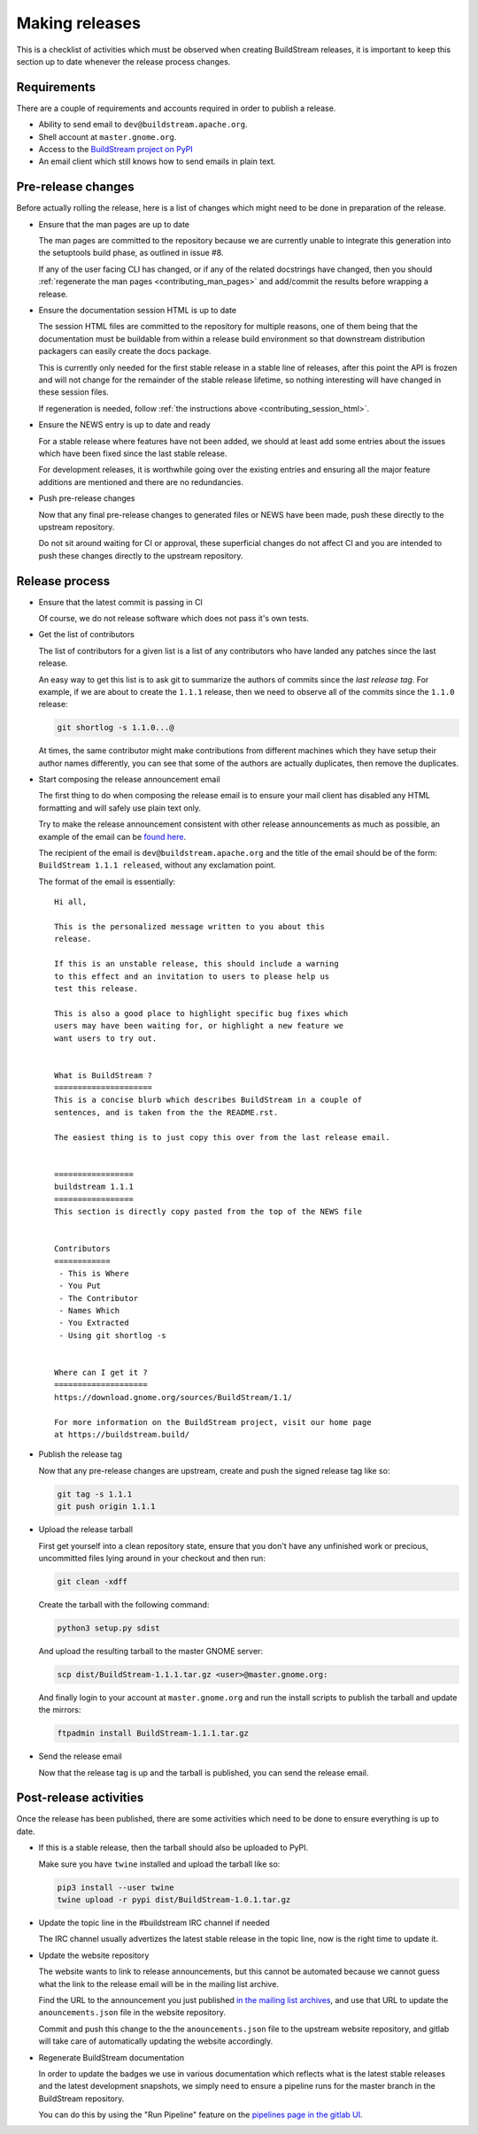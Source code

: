 

.. _making_releases:

Making releases
---------------
This is a checklist of activities which must be observed when creating
BuildStream releases, it is important to keep this section up to date
whenever the release process changes.


Requirements
~~~~~~~~~~~~
There are a couple of requirements and accounts required in order
to publish a release.

* Ability to send email to ``dev@buildstream.apache.org``.

* Shell account at ``master.gnome.org``.

* Access to the `BuildStream project on PyPI <https://pypi.org/project/BuildStream/>`_

* An email client which still knows how to send emails in plain text.


Pre-release changes
~~~~~~~~~~~~~~~~~~~
Before actually rolling the release, here is a list of changes which
might need to be done in preparation of the release.

* Ensure that the man pages are up to date

  The man pages are committed to the repository because we are
  currently unable to integrate this generation into the setuptools
  build phase, as outlined in issue #8.

  If any of the user facing CLI has changed, or if any of the
  related docstrings have changed, then you should
  :ref:`regenerate the man pages <contributing_man_pages>` and
  add/commit the results before wrapping a release.

* Ensure the documentation session HTML is up to date

  The session HTML files are committed to the repository for multiple
  reasons, one of them being that the documentation must be buildable
  from within a release build environment so that downstream distribution
  packagers can easily create the docs package.

  This is currently only needed for the first stable release
  in a stable line of releases, after this point the API is frozen
  and will not change for the remainder of the stable release lifetime,
  so nothing interesting will have changed in these session files.

  If regeneration is needed, follow :ref:`the instructions above <contributing_session_html>`.

* Ensure the NEWS entry is up to date and ready

  For a stable release where features have not been added, we
  should at least add some entries about the issues which have
  been fixed since the last stable release.

  For development releases, it is worthwhile going over the
  existing entries and ensuring all the major feature additions
  are mentioned and there are no redundancies.

* Push pre-release changes

  Now that any final pre-release changes to generated files or NEWS have
  been made, push these directly to the upstream repository.

  Do not sit around waiting for CI or approval, these superficial changes
  do not affect CI and you are intended to push these changes directly
  to the upstream repository.


Release process
~~~~~~~~~~~~~~~

* Ensure that the latest commit is passing in CI

  Of course, we do not release software which does not pass it's own
  tests.

* Get the list of contributors

  The list of contributors for a given list is a list of
  any contributors who have landed any patches since the
  last release.

  An easy way to get this list is to ask git to summarize
  the authors of commits since the *last release tag*. For
  example, if we are about to create the ``1.1.1`` release, then
  we need to observe all of the commits since the ``1.1.0``
  release:

  .. code:: shell

     git shortlog -s 1.1.0...@

  At times, the same contributor might make contributions from different
  machines which they have setup their author names differently, you
  can see that some of the authors are actually duplicates, then
  remove the duplicates.

* Start composing the release announcement email

  The first thing to do when composing the release email is to
  ensure your mail client has disabled any HTML formatting and will
  safely use plain text only.

  Try to make the release announcement consistent with other release
  announcements as much as possible, an example of the email
  can be `found here <https://mail.gnome.org/archives/buildstream-list/2019-February/msg00039.html>`_.

  The recipient of the email is ``dev@buildstream.apache.org`` and the title
  of the email should be of the form: ``BuildStream 1.1.1 released``, without
  any exclamation point.

  The format of the email is essentially::

    Hi all,

    This is the personalized message written to you about this
    release.

    If this is an unstable release, this should include a warning
    to this effect and an invitation to users to please help us
    test this release.

    This is also a good place to highlight specific bug fixes which
    users may have been waiting for, or highlight a new feature we
    want users to try out.


    What is BuildStream ?
    =====================
    This is a concise blurb which describes BuildStream in a couple of
    sentences, and is taken from the the README.rst.

    The easiest thing is to just copy this over from the last release email.


    =================
    buildstream 1.1.1
    =================
    This section is directly copy pasted from the top of the NEWS file


    Contributors
    ============
     - This is Where
     - You Put
     - The Contributor
     - Names Which
     - You Extracted
     - Using git shortlog -s


    Where can I get it ?
    ====================
    https://download.gnome.org/sources/BuildStream/1.1/

    For more information on the BuildStream project, visit our home page
    at https://buildstream.build/

* Publish the release tag

  Now that any pre-release changes are upstream, create and push the
  signed release tag like so:

  .. code:: shell

     git tag -s 1.1.1
     git push origin 1.1.1

* Upload the release tarball

  First get yourself into a clean repository state, ensure that you
  don't have any unfinished work or precious, uncommitted files lying
  around in your checkout and then run:

  .. code:: shell

     git clean -xdff

  Create the tarball with the following command:

  .. code:: shell

     python3 setup.py sdist

  And upload the resulting tarball to the master GNOME server:

  .. code:: shell

     scp dist/BuildStream-1.1.1.tar.gz <user>@master.gnome.org:

  And finally login to your account at ``master.gnome.org`` and run
  the install scripts to publish the tarball and update the mirrors:

  .. code:: shell

     ftpadmin install BuildStream-1.1.1.tar.gz

* Send the release email

  Now that the release tag is up and the tarball is published,
  you can send the release email.


Post-release activities
~~~~~~~~~~~~~~~~~~~~~~~
Once the release has been published, there are some activities
which need to be done to ensure everything is up to date.

* If this is a stable release, then the tarball should also be
  uploaded to PyPI.

  Make sure you have ``twine`` installed and upload the tarball
  like so:

  .. code:: shell

     pip3 install --user twine
     twine upload -r pypi dist/BuildStream-1.0.1.tar.gz

* Update the topic line in the #buildstream IRC channel if needed

  The IRC channel usually advertizes the latest stable release
  in the topic line, now is the right time to update it.

* Update the website repository

  The website wants to link to release announcements, but this
  cannot be automated because we cannot guess what the link to
  the release email will be in the mailing list archive.

  Find the URL to the announcement you just published
  `in the mailing list archives <https://lists.apache.org/list.html?dev@buildstream.apache.org/>`_,
  and use that URL to update the ``anouncements.json`` file in the website
  repository.

  Commit and push this change to the the ``anouncements.json`` file to
  the upstream website repository, and gitlab will take care of automatically
  updating the website accordingly.

* Regenerate BuildStream documentation

  In order to update the badges we use in various documentation
  which reflects what is the latest stable releases and the latest
  development snapshots, we simply need to ensure a pipeline runs
  for the master branch in the BuildStream repository.

  You can do this by using the "Run Pipeline" feature on the
  `pipelines page in the gitlab UI <https://gitlab.com/BuildStream/buildstream/pipelines>`_.
